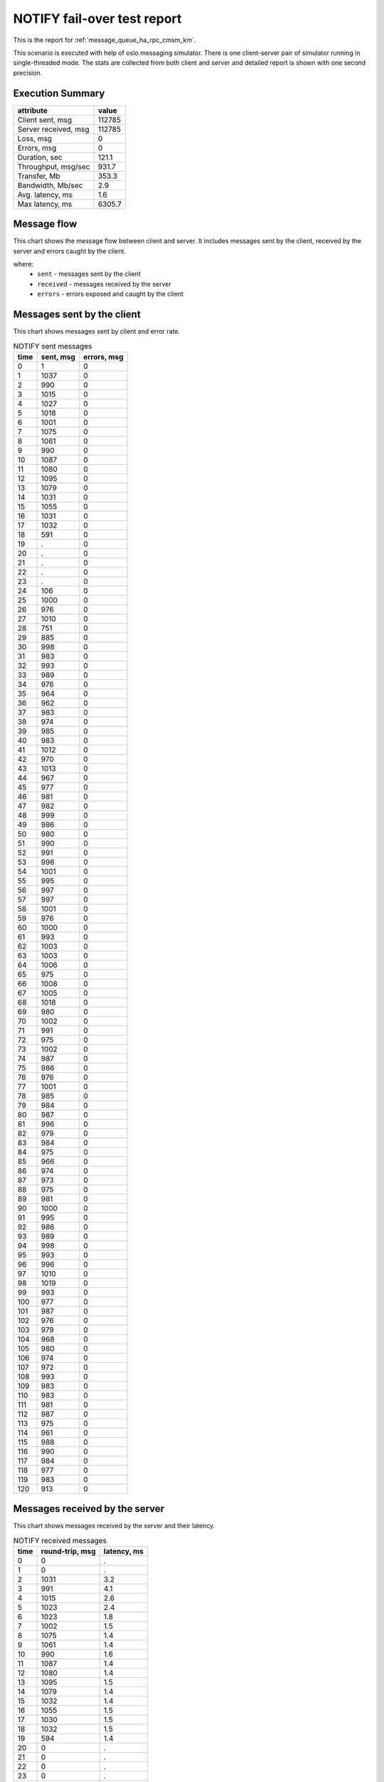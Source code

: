 NOTIFY fail-over test report
----------------------------

This is the report for :ref:`message_queue_ha_rpc_cmsm_km`.

This scenario is executed with help of oslo.messaging simulator. There is
one client-server pair of simulator running in single-threaded mode. The
stats are collected from both client and server and detailed report is shown
with one second precision.


Execution Summary
^^^^^^^^^^^^^^^^^


.. list-table::
   :header-rows: 1

   *
     - attribute
     - value
   *
     - Client sent, msg
     - 112785
   *
     - Server received, msg
     - 112785
   *
     - Loss, msg
     - 0
   *
     - Errors, msg
     - 0
   *
     - Duration, sec
     - 121.1
   *
     - Throughput, msg/sec
     - 931.7
   *
     - Transfer, Mb
     - 353.3
   *
     - Bandwidth, Mb/sec
     - 2.9
   *
     - Avg. latency, ms
     - 1.6
   *
     - Max latency, ms
     - 6305.7


Message flow
^^^^^^^^^^^^

This chart shows the message flow between client and server. It includes
messages sent by the client, received by the server and errors caught by
the client.

.. image:: notify_message_flow.*



where:
 * ``sent`` - messages sent by the client
 * ``received`` - messages received by the server
 * ``errors`` - errors exposed and caught by the client


Messages sent by the client
^^^^^^^^^^^^^^^^^^^^^^^^^^^

This chart shows messages sent by client and error rate.

.. image:: notify_sent_messages.*


.. list-table:: NOTIFY sent messages
   :header-rows: 1

   *
     - time
     - sent, msg
     - errors, msg
   *
     - 0
     - 1
     - 0
   *
     - 1
     - 1037
     - 0
   *
     - 2
     - 990
     - 0
   *
     - 3
     - 1015
     - 0
   *
     - 4
     - 1027
     - 0
   *
     - 5
     - 1018
     - 0
   *
     - 6
     - 1001
     - 0
   *
     - 7
     - 1075
     - 0
   *
     - 8
     - 1061
     - 0
   *
     - 9
     - 990
     - 0
   *
     - 10
     - 1087
     - 0
   *
     - 11
     - 1080
     - 0
   *
     - 12
     - 1095
     - 0
   *
     - 13
     - 1079
     - 0
   *
     - 14
     - 1031
     - 0
   *
     - 15
     - 1055
     - 0
   *
     - 16
     - 1031
     - 0
   *
     - 17
     - 1032
     - 0
   *
     - 18
     - 591
     - 0
   *
     - 19
     - .
     - 0
   *
     - 20
     - .
     - 0
   *
     - 21
     - .
     - 0
   *
     - 22
     - .
     - 0
   *
     - 23
     - .
     - 0
   *
     - 24
     - 106
     - 0
   *
     - 25
     - 1000
     - 0
   *
     - 26
     - 976
     - 0
   *
     - 27
     - 1010
     - 0
   *
     - 28
     - 751
     - 0
   *
     - 29
     - 885
     - 0
   *
     - 30
     - 998
     - 0
   *
     - 31
     - 983
     - 0
   *
     - 32
     - 993
     - 0
   *
     - 33
     - 989
     - 0
   *
     - 34
     - 976
     - 0
   *
     - 35
     - 964
     - 0
   *
     - 36
     - 962
     - 0
   *
     - 37
     - 983
     - 0
   *
     - 38
     - 974
     - 0
   *
     - 39
     - 985
     - 0
   *
     - 40
     - 983
     - 0
   *
     - 41
     - 1012
     - 0
   *
     - 42
     - 970
     - 0
   *
     - 43
     - 1013
     - 0
   *
     - 44
     - 967
     - 0
   *
     - 45
     - 977
     - 0
   *
     - 46
     - 981
     - 0
   *
     - 47
     - 982
     - 0
   *
     - 48
     - 999
     - 0
   *
     - 49
     - 986
     - 0
   *
     - 50
     - 980
     - 0
   *
     - 51
     - 990
     - 0
   *
     - 52
     - 991
     - 0
   *
     - 53
     - 996
     - 0
   *
     - 54
     - 1001
     - 0
   *
     - 55
     - 995
     - 0
   *
     - 56
     - 997
     - 0
   *
     - 57
     - 997
     - 0
   *
     - 58
     - 1001
     - 0
   *
     - 59
     - 976
     - 0
   *
     - 60
     - 1000
     - 0
   *
     - 61
     - 993
     - 0
   *
     - 62
     - 1003
     - 0
   *
     - 63
     - 1003
     - 0
   *
     - 64
     - 1006
     - 0
   *
     - 65
     - 975
     - 0
   *
     - 66
     - 1008
     - 0
   *
     - 67
     - 1005
     - 0
   *
     - 68
     - 1018
     - 0
   *
     - 69
     - 980
     - 0
   *
     - 70
     - 1002
     - 0
   *
     - 71
     - 991
     - 0
   *
     - 72
     - 975
     - 0
   *
     - 73
     - 1002
     - 0
   *
     - 74
     - 987
     - 0
   *
     - 75
     - 986
     - 0
   *
     - 76
     - 976
     - 0
   *
     - 77
     - 1001
     - 0
   *
     - 78
     - 985
     - 0
   *
     - 79
     - 984
     - 0
   *
     - 80
     - 987
     - 0
   *
     - 81
     - 996
     - 0
   *
     - 82
     - 979
     - 0
   *
     - 83
     - 984
     - 0
   *
     - 84
     - 975
     - 0
   *
     - 85
     - 966
     - 0
   *
     - 86
     - 974
     - 0
   *
     - 87
     - 973
     - 0
   *
     - 88
     - 975
     - 0
   *
     - 89
     - 981
     - 0
   *
     - 90
     - 1000
     - 0
   *
     - 91
     - 995
     - 0
   *
     - 92
     - 986
     - 0
   *
     - 93
     - 989
     - 0
   *
     - 94
     - 998
     - 0
   *
     - 95
     - 993
     - 0
   *
     - 96
     - 996
     - 0
   *
     - 97
     - 1010
     - 0
   *
     - 98
     - 1019
     - 0
   *
     - 99
     - 993
     - 0
   *
     - 100
     - 977
     - 0
   *
     - 101
     - 987
     - 0
   *
     - 102
     - 976
     - 0
   *
     - 103
     - 979
     - 0
   *
     - 104
     - 968
     - 0
   *
     - 105
     - 980
     - 0
   *
     - 106
     - 974
     - 0
   *
     - 107
     - 972
     - 0
   *
     - 108
     - 993
     - 0
   *
     - 109
     - 983
     - 0
   *
     - 110
     - 983
     - 0
   *
     - 111
     - 981
     - 0
   *
     - 112
     - 987
     - 0
   *
     - 113
     - 975
     - 0
   *
     - 114
     - 961
     - 0
   *
     - 115
     - 988
     - 0
   *
     - 116
     - 990
     - 0
   *
     - 117
     - 984
     - 0
   *
     - 118
     - 977
     - 0
   *
     - 119
     - 983
     - 0
   *
     - 120
     - 913
     - 0


Messages received by the server
^^^^^^^^^^^^^^^^^^^^^^^^^^^^^^^

This chart shows messages received by the server and their latency.

.. image:: notify_received_messages.*


.. list-table:: NOTIFY received messages
   :header-rows: 1

   *
     - time
     - round-trip, msg
     - latency, ms
   *
     - 0
     - 0
     - .
   *
     - 1
     - 0
     - .
   *
     - 2
     - 1031
     - 3.2
   *
     - 3
     - 991
     - 4.1
   *
     - 4
     - 1015
     - 2.6
   *
     - 5
     - 1023
     - 2.4
   *
     - 6
     - 1023
     - 1.8
   *
     - 7
     - 1002
     - 1.5
   *
     - 8
     - 1075
     - 1.4
   *
     - 9
     - 1061
     - 1.4
   *
     - 10
     - 990
     - 1.6
   *
     - 11
     - 1087
     - 1.4
   *
     - 12
     - 1080
     - 1.4
   *
     - 13
     - 1095
     - 1.5
   *
     - 14
     - 1079
     - 1.4
   *
     - 15
     - 1032
     - 1.4
   *
     - 16
     - 1055
     - 1.5
   *
     - 17
     - 1030
     - 1.5
   *
     - 18
     - 1032
     - 1.5
   *
     - 19
     - 594
     - 1.4
   *
     - 20
     - 0
     - .
   *
     - 21
     - 0
     - .
   *
     - 22
     - 0
     - .
   *
     - 23
     - 0
     - .
   *
     - 24
     - 0
     - .
   *
     - 25
     - 104
     - 62.9
   *
     - 26
     - 999
     - 1.6
   *
     - 27
     - 976
     - 1.5
   *
     - 28
     - 1010
     - 1.5
   *
     - 29
     - 752
     - 1.9
   *
     - 30
     - 886
     - 1.8
   *
     - 31
     - 997
     - 1.5
   *
     - 32
     - 983
     - 1.5
   *
     - 33
     - 989
     - 1.5
   *
     - 34
     - 998
     - 1.6
   *
     - 35
     - 975
     - 1.5
   *
     - 36
     - 965
     - 1.5
   *
     - 37
     - 961
     - 1.6
   *
     - 38
     - 984
     - 1.5
   *
     - 39
     - 974
     - 1.5
   *
     - 40
     - 985
     - 1.5
   *
     - 41
     - 982
     - 1.6
   *
     - 42
     - 1012
     - 1.4
   *
     - 43
     - 971
     - 1.5
   *
     - 44
     - 1013
     - 1.5
   *
     - 45
     - 967
     - 1.5
   *
     - 46
     - 976
     - 1.5
   *
     - 47
     - 981
     - 1.5
   *
     - 48
     - 983
     - 1.5
   *
     - 49
     - 999
     - 1.5
   *
     - 50
     - 986
     - 1.5
   *
     - 51
     - 979
     - 1.5
   *
     - 52
     - 990
     - 1.5
   *
     - 53
     - 992
     - 1.5
   *
     - 54
     - 993
     - 1.5
   *
     - 55
     - 996
     - 1.5
   *
     - 56
     - 995
     - 1.5
   *
     - 57
     - 997
     - 1.5
   *
     - 58
     - 996
     - 1.6
   *
     - 59
     - 1001
     - 1.5
   *
     - 60
     - 977
     - 1.5
   *
     - 61
     - 1000
     - 1.5
   *
     - 62
     - 993
     - 1.5
   *
     - 63
     - 1003
     - 1.5
   *
     - 64
     - 1002
     - 1.4
   *
     - 65
     - 1006
     - 1.5
   *
     - 66
     - 976
     - 1.5
   *
     - 67
     - 1008
     - 1.5
   *
     - 68
     - 1004
     - 1.5
   *
     - 69
     - 1018
     - 1.5
   *
     - 70
     - 981
     - 1.5
   *
     - 71
     - 1002
     - 1.5
   *
     - 72
     - 991
     - 1.6
   *
     - 73
     - 975
     - 1.5
   *
     - 74
     - 1002
     - 1.5
   *
     - 75
     - 986
     - 1.5
   *
     - 76
     - 987
     - 1.6
   *
     - 77
     - 976
     - 1.5
   *
     - 78
     - 1001
     - 1.5
   *
     - 79
     - 981
     - 1.5
   *
     - 80
     - 990
     - 1.6
   *
     - 81
     - 988
     - 1.5
   *
     - 82
     - 996
     - 1.5
   *
     - 83
     - 979
     - 1.6
   *
     - 84
     - 984
     - 1.5
   *
     - 85
     - 974
     - 1.5
   *
     - 86
     - 967
     - 1.5
   *
     - 87
     - 974
     - 1.6
   *
     - 88
     - 973
     - 1.5
   *
     - 89
     - 975
     - 1.5
   *
     - 90
     - 981
     - 1.6
   *
     - 91
     - 1000
     - 1.5
   *
     - 92
     - 994
     - 1.5
   *
     - 93
     - 986
     - 1.5
   *
     - 94
     - 990
     - 1.5
   *
     - 95
     - 997
     - 1.5
   *
     - 96
     - 993
     - 1.5
   *
     - 97
     - 995
     - 1.5
   *
     - 98
     - 1011
     - 1.5
   *
     - 99
     - 1019
     - 1.5
   *
     - 100
     - 993
     - 1.5
   *
     - 101
     - 976
     - 1.6
   *
     - 102
     - 988
     - 1.5
   *
     - 103
     - 976
     - 1.5
   *
     - 104
     - 978
     - 1.6
   *
     - 105
     - 969
     - 1.5
   *
     - 106
     - 979
     - 1.5
   *
     - 107
     - 974
     - 1.5
   *
     - 108
     - 971
     - 1.6
   *
     - 109
     - 994
     - 1.5
   *
     - 110
     - 983
     - 1.5
   *
     - 111
     - 982
     - 1.5
   *
     - 112
     - 982
     - 1.6
   *
     - 113
     - 987
     - 1.5
   *
     - 114
     - 975
     - 1.5
   *
     - 115
     - 961
     - 1.6
   *
     - 116
     - 988
     - 1.5
   *
     - 117
     - 990
     - 1.5
   *
     - 118
     - 983
     - 1.5
   *
     - 119
     - 977
     - 1.6
   *
     - 120
     - 983
     - 1.5
   *
     - 121
     - 919
     - 1.5
   *
     - 122
     - 0
     - .
